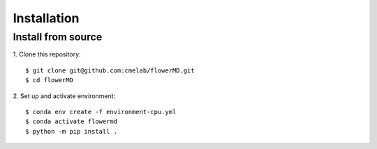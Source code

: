 ============
Installation
============

Install from source
---------------------------------------

1. Clone this repository:
::

    $ git clone git@github.com:cmelab/flowerMD.git
    $ cd flowerMD

2. Set up and activate environment:
::

    $ conda env create -f environment-cpu.yml
    $ conda activate flowermd
    $ python -m pip install .
